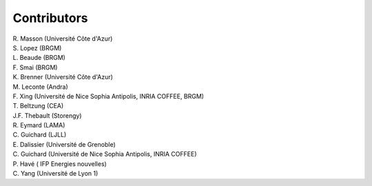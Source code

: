 .. _compass_contributors:

Contributors
============

.. current ?
| R. Masson (Université Côte d'Azur)
| S. Lopez (BRGM)
| L. Beaude (BRGM)
| F. Smai (BRGM)
| K. Brenner (Université Côte d'Azur)
| M. Leconte (Andra)
.. previous ?
| F. Xing (Université de Nice Sophia Antipolis, INRIA COFFEE, BRGM)
| T. Beltzung (CEA)
| J.F. Thebault (Storengy)
| R. Eymard (LAMA)
| C. Guichard (LJLL)
| E. Dalissier (Université de Grenoble)
| C. Guichard (Université de Nice Sophia Antipolis, INRIA COFFEE)
| P. Havé ( IFP Energies nouvelles)
| C. Yang (Université de Lyon 1)
